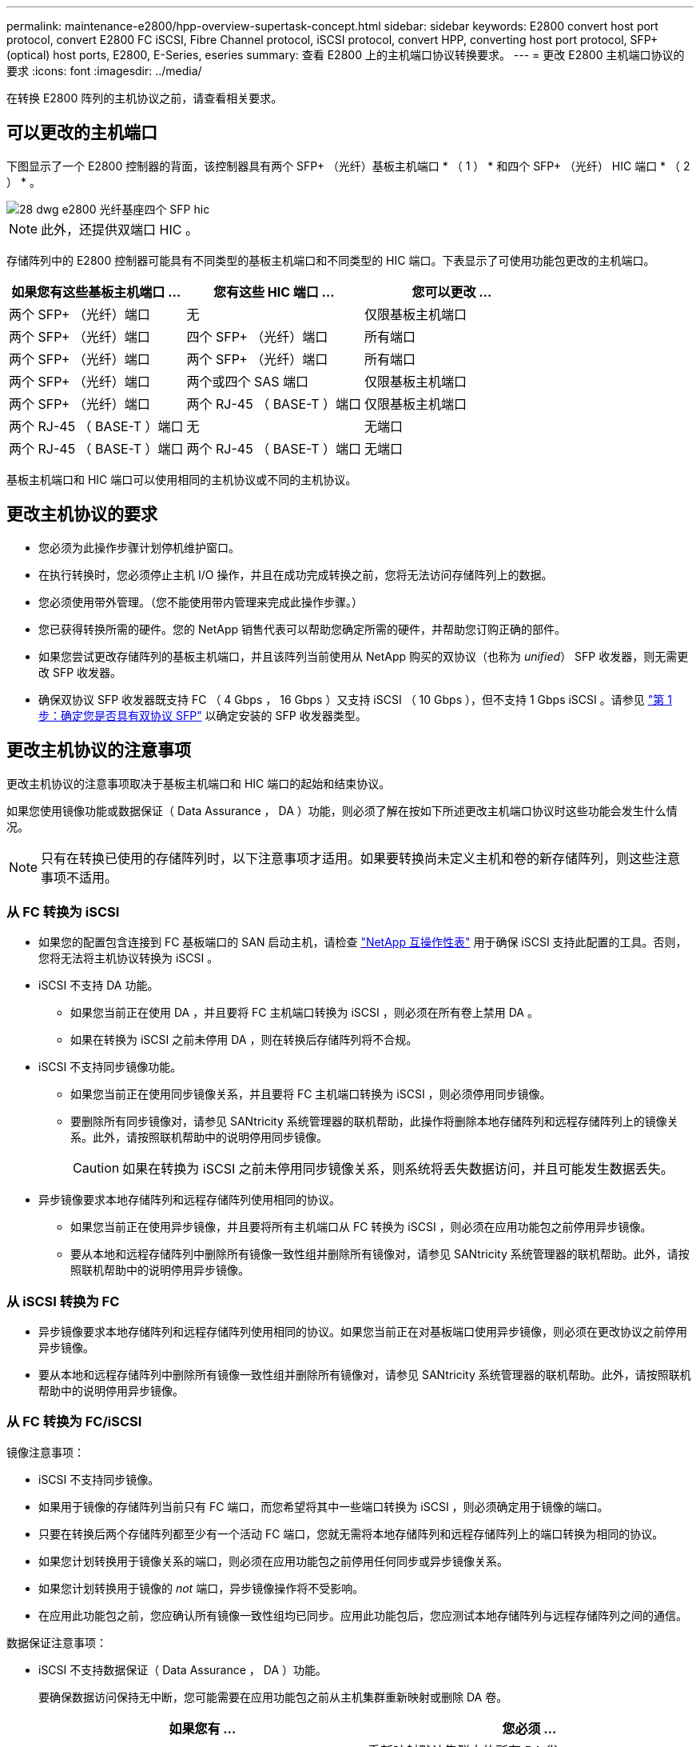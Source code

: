 ---
permalink: maintenance-e2800/hpp-overview-supertask-concept.html 
sidebar: sidebar 
keywords: E2800 convert host port protocol, convert E2800 FC iSCSI, Fibre Channel protocol, iSCSI protocol, convert HPP, converting host port protocol, SFP+ (optical) host ports, E2800, E-Series, eseries 
summary: 查看 E2800 上的主机端口协议转换要求。 
---
= 更改 E2800 主机端口协议的要求
:icons: font
:imagesdir: ../media/


[role="lead"]
在转换 E2800 阵列的主机协议之前，请查看相关要求。



== 可以更改的主机端口

下图显示了一个 E2800 控制器的背面，该控制器具有两个 SFP+ （光纤）基板主机端口 * （ 1 ） * 和四个 SFP+ （光纤） HIC 端口 * （ 2 ） * 。

image::../media/28_dwg_e2800_optical_base_quad_sfp_hic.gif[28 dwg e2800 光纤基座四个 SFP hic]


NOTE: 此外，还提供双端口 HIC 。

存储阵列中的 E2800 控制器可能具有不同类型的基板主机端口和不同类型的 HIC 端口。下表显示了可使用功能包更改的主机端口。

|===
| 如果您有这些基板主机端口 ... | 您有这些 HIC 端口 ... | 您可以更改 ... 


 a| 
两个 SFP+ （光纤）端口
 a| 
无
 a| 
仅限基板主机端口



 a| 
两个 SFP+ （光纤）端口
 a| 
四个 SFP+ （光纤）端口
 a| 
所有端口



 a| 
两个 SFP+ （光纤）端口
 a| 
两个 SFP+ （光纤）端口
 a| 
所有端口



 a| 
两个 SFP+ （光纤）端口
 a| 
两个或四个 SAS 端口
 a| 
仅限基板主机端口



 a| 
两个 SFP+ （光纤）端口
 a| 
两个 RJ-45 （ BASE-T ）端口
 a| 
仅限基板主机端口



 a| 
两个 RJ-45 （ BASE-T ）端口
 a| 
无
 a| 
无端口



 a| 
两个 RJ-45 （ BASE-T ）端口
 a| 
两个 RJ-45 （ BASE-T ）端口
 a| 
无端口

|===
基板主机端口和 HIC 端口可以使用相同的主机协议或不同的主机协议。



== 更改主机协议的要求

* 您必须为此操作步骤计划停机维护窗口。
* 在执行转换时，您必须停止主机 I/O 操作，并且在成功完成转换之前，您将无法访问存储阵列上的数据。
* 您必须使用带外管理。（您不能使用带内管理来完成此操作步骤。）
* 您已获得转换所需的硬件。您的 NetApp 销售代表可以帮助您确定所需的硬件，并帮助您订购正确的部件。
* 如果您尝试更改存储阵列的基板主机端口，并且该阵列当前使用从 NetApp 购买的双协议（也称为 _unified_） SFP 收发器，则无需更改 SFP 收发器。
* 确保双协议 SFP 收发器既支持 FC （ 4 Gbps ， 16 Gbps ）又支持 iSCSI （ 10 Gbps ），但不支持 1 Gbps iSCSI 。请参见 link:../maintenance-e2800/hpp-change-host-protocol-task.html["第 1 步：确定您是否具有双协议 SFP"] 以确定安装的 SFP 收发器类型。




== 更改主机协议的注意事项

更改主机协议的注意事项取决于基板主机端口和 HIC 端口的起始和结束协议。

如果您使用镜像功能或数据保证（ Data Assurance ， DA ）功能，则必须了解在按如下所述更改主机端口协议时这些功能会发生什么情况。


NOTE: 只有在转换已使用的存储阵列时，以下注意事项才适用。如果要转换尚未定义主机和卷的新存储阵列，则这些注意事项不适用。



=== 从 FC 转换为 iSCSI

* 如果您的配置包含连接到 FC 基板端口的 SAN 启动主机，请检查 https://mysupport.netapp.com/NOW/products/interoperability["NetApp 互操作性表"^] 用于确保 iSCSI 支持此配置的工具。否则，您将无法将主机协议转换为 iSCSI 。
* iSCSI 不支持 DA 功能。
+
** 如果您当前正在使用 DA ，并且要将 FC 主机端口转换为 iSCSI ，则必须在所有卷上禁用 DA 。
** 如果在转换为 iSCSI 之前未停用 DA ，则在转换后存储阵列将不合规。


* iSCSI 不支持同步镜像功能。
+
** 如果您当前正在使用同步镜像关系，并且要将 FC 主机端口转换为 iSCSI ，则必须停用同步镜像。
** 要删除所有同步镜像对，请参见 SANtricity 系统管理器的联机帮助，此操作将删除本地存储阵列和远程存储阵列上的镜像关系。此外，请按照联机帮助中的说明停用同步镜像。
+

CAUTION: 如果在转换为 iSCSI 之前未停用同步镜像关系，则系统将丢失数据访问，并且可能发生数据丢失。



* 异步镜像要求本地存储阵列和远程存储阵列使用相同的协议。
+
** 如果您当前正在使用异步镜像，并且要将所有主机端口从 FC 转换为 iSCSI ，则必须在应用功能包之前停用异步镜像。
** 要从本地和远程存储阵列中删除所有镜像一致性组并删除所有镜像对，请参见 SANtricity 系统管理器的联机帮助。此外，请按照联机帮助中的说明停用异步镜像。






=== 从 iSCSI 转换为 FC

* 异步镜像要求本地存储阵列和远程存储阵列使用相同的协议。如果您当前正在对基板端口使用异步镜像，则必须在更改协议之前停用异步镜像。
* 要从本地和远程存储阵列中删除所有镜像一致性组并删除所有镜像对，请参见 SANtricity 系统管理器的联机帮助。此外，请按照联机帮助中的说明停用异步镜像。




=== 从 FC 转换为 FC/iSCSI

镜像注意事项：

* iSCSI 不支持同步镜像。
* 如果用于镜像的存储阵列当前只有 FC 端口，而您希望将其中一些端口转换为 iSCSI ，则必须确定用于镜像的端口。
* 只要在转换后两个存储阵列都至少有一个活动 FC 端口，您就无需将本地存储阵列和远程存储阵列上的端口转换为相同的协议。
* 如果您计划转换用于镜像关系的端口，则必须在应用功能包之前停用任何同步或异步镜像关系。
* 如果您计划转换用于镜像的 _not_ 端口，异步镜像操作将不受影响。
* 在应用此功能包之前，您应确认所有镜像一致性组均已同步。应用此功能包后，您应测试本地存储阵列与远程存储阵列之间的通信。


数据保证注意事项：

* iSCSI 不支持数据保证（ Data Assurance ， DA ）功能。
+
要确保数据访问保持无中断，您可能需要在应用功能包之前从主机集群重新映射或删除 DA 卷。

+
|===
| 如果您有 ... | 您必须 ... 


 a| 
默认集群中的 DA 卷
 a| 
重新映射默认集群中的所有 DA 卷。

** 如果您不想在主机之间共享 DA 卷，请按照以下步骤操作：
+
... 为每组 FC 主机端口创建一个主机分区（除非已经这样做）。
... 将 DA 卷重新映射到相应的主机端口。


** 如果要在主机之间共享 DA 卷，请执行以下步骤：
+
... 为每组 FC 主机端口创建一个主机分区（除非已经这样做）。
... 创建包含相应主机端口的主机集群。
... 将 DA 卷重新映射到新的主机集群。
+

NOTE: 此方法可消除对保留在默认集群中的任何卷的卷访问。







 a| 
主机集群中包含仅 FC 主机的 DA 卷，并且您希望添加仅 iSCSI 主机
 a| 
使用以下选项之一删除属于集群的任何 DA 卷。


NOTE: 在这种情况下，无法共享 DA 卷。

** 如果不希望在主机之间共享 DA 卷，请将所有 DA 卷重新映射到集群中的各个 FC 主机。
** 将仅使用 iSCSI 的主机隔离到其自己的主机集群中，并保持 FC 主机集群不变（使用共享 DA 卷）。
** 将 FC HBA 添加到仅支持 iSCSI 的主机，以便可以共享 DA 卷和非 DA 卷。




 a| 
包含纯 FC 主机的主机集群中的 DA 卷或映射到单个 FC 主机分区的 DA 卷
 a| 
在应用此功能包之前，无需执行任何操作。DA 卷仍会映射到其各自的 FC 主机。



 a| 
未定义分区
 a| 
应用功能包之前无需执行任何操作，因为当前未映射任何卷。转换主机协议后，按照相应的操作步骤创建主机分区，如果需要，还可以创建主机集群。

|===




=== 从 iSCSI 转换为 FC/iSCSI

* 如果您计划转换用于镜像的端口，则必须将镜像关系移动到转换后仍保留 iSCSI 的端口。
+
否则，由于本地阵列上的新 FC 端口与远程阵列上的现有 iSCSI 端口之间的协议不匹配，转换后通信链路可能会关闭。

* 如果您计划转换不用于镜像的端口，异步镜像操作将不受影响。
+
在应用此功能包之前，您应确认所有镜像一致性组均已同步。应用此功能包后，您应测试本地存储阵列与远程存储阵列之间的通信。





=== 从 FC/iSCSI 转换为 FC

* 将所有主机端口转换为 FC 时，请注意，必须在编号最高的 FC 端口上通过 FC 进行异步镜像。
* 如果您计划转换用于镜像关系的端口，则必须先停用这些关系，然后再应用功能包。
+

CAUTION: * 可能的数据丢失 * - 如果在将端口转换为 FC 之前未删除通过 iSCSI 建立的异步镜像关系，则控制器可能会锁定，并且您可能会丢失数据。

* 如果存储阵列当前具有 iSCSI 基板端口和 FC HIC 端口，则异步镜像操作不会受到影响。
+
在转换前后，镜像将发生在编号最高的 FC 端口上，该端口将保留图中标记为 * 2 * 的 HIC 端口。在应用此功能包之前，您应确认所有镜像一致性组均已同步。应用此功能包后，您应测试本地存储阵列与远程存储阵列之间的通信。

* 如果存储阵列当前具有 FC 基板端口和 iSCSI HIC 端口，则在应用功能包之前，必须删除通过 FC 发生的任何镜像关系。
+
应用功能包时，镜像支持将从编号最高的基板主机端口（图中标记为 * 1 * ）移至编号最高的 HIC 端口（图中标记为 * 2 * ）。

+
image::../media/28_dwg_e2800_fc_iscsi_to_fc.gif[28 dwg e2800 fc iscsi 到 fc]

+
|===
3+| 转换前 3+| 转换后 .2+| 所需步骤 


| 基板端口 | HIC 端口 | 用于镜像的端口 | 基板端口 | HIC 端口 | 用于镜像的端口 


 a| 
iSCSI
 a| 
FC
 a| 
* （ 2 ） *
 a| 
FC
 a| 
FC
 a| 
* （ 2 ） *
 a| 
同步镜像一致性组之前，然后测试通信之后



 a| 
FC
 a| 
iSCSI
 a| 
* （ 1 ） *
 a| 
FC
 a| 
FC
 a| 
* （ 2 ） *
 a| 
删除之前的镜像关系，然后在之后重新建立镜像

|===




=== 从 FC/iSCSI 转换为 iSCSI

* iSCSI 不支持同步镜像。
* 如果您计划转换用于镜像关系的端口，则必须在应用功能包之前停用镜像关系。
+

CAUTION: * 可能的数据丢失 * - 如果在将端口转换为 iSCSI 之前未删除通过 FC 建立的镜像关系，则控制器可能会锁定，并且您可能会丢失数据。

* 如果您不打算转换用于镜像的端口，则镜像操作不会受到影响。
* 在应用此功能包之前，您应确认所有镜像一致性组均已同步。
* 应用此功能包后，您应测试本地存储阵列与远程存储阵列之间的通信。




=== 相同的主机协议和镜像操作

如果在应用功能包后用于镜像的主机端口保持相同的协议，则镜像操作不会受到影响。即使如此，在应用此功能包之前，您应确认所有镜像一致性组均已同步。

应用此功能包后，您应测试本地存储阵列与远程存储阵列之间的通信。如果您对此有任何疑问，请参见 SANtricity System Manager 的联机帮助。

